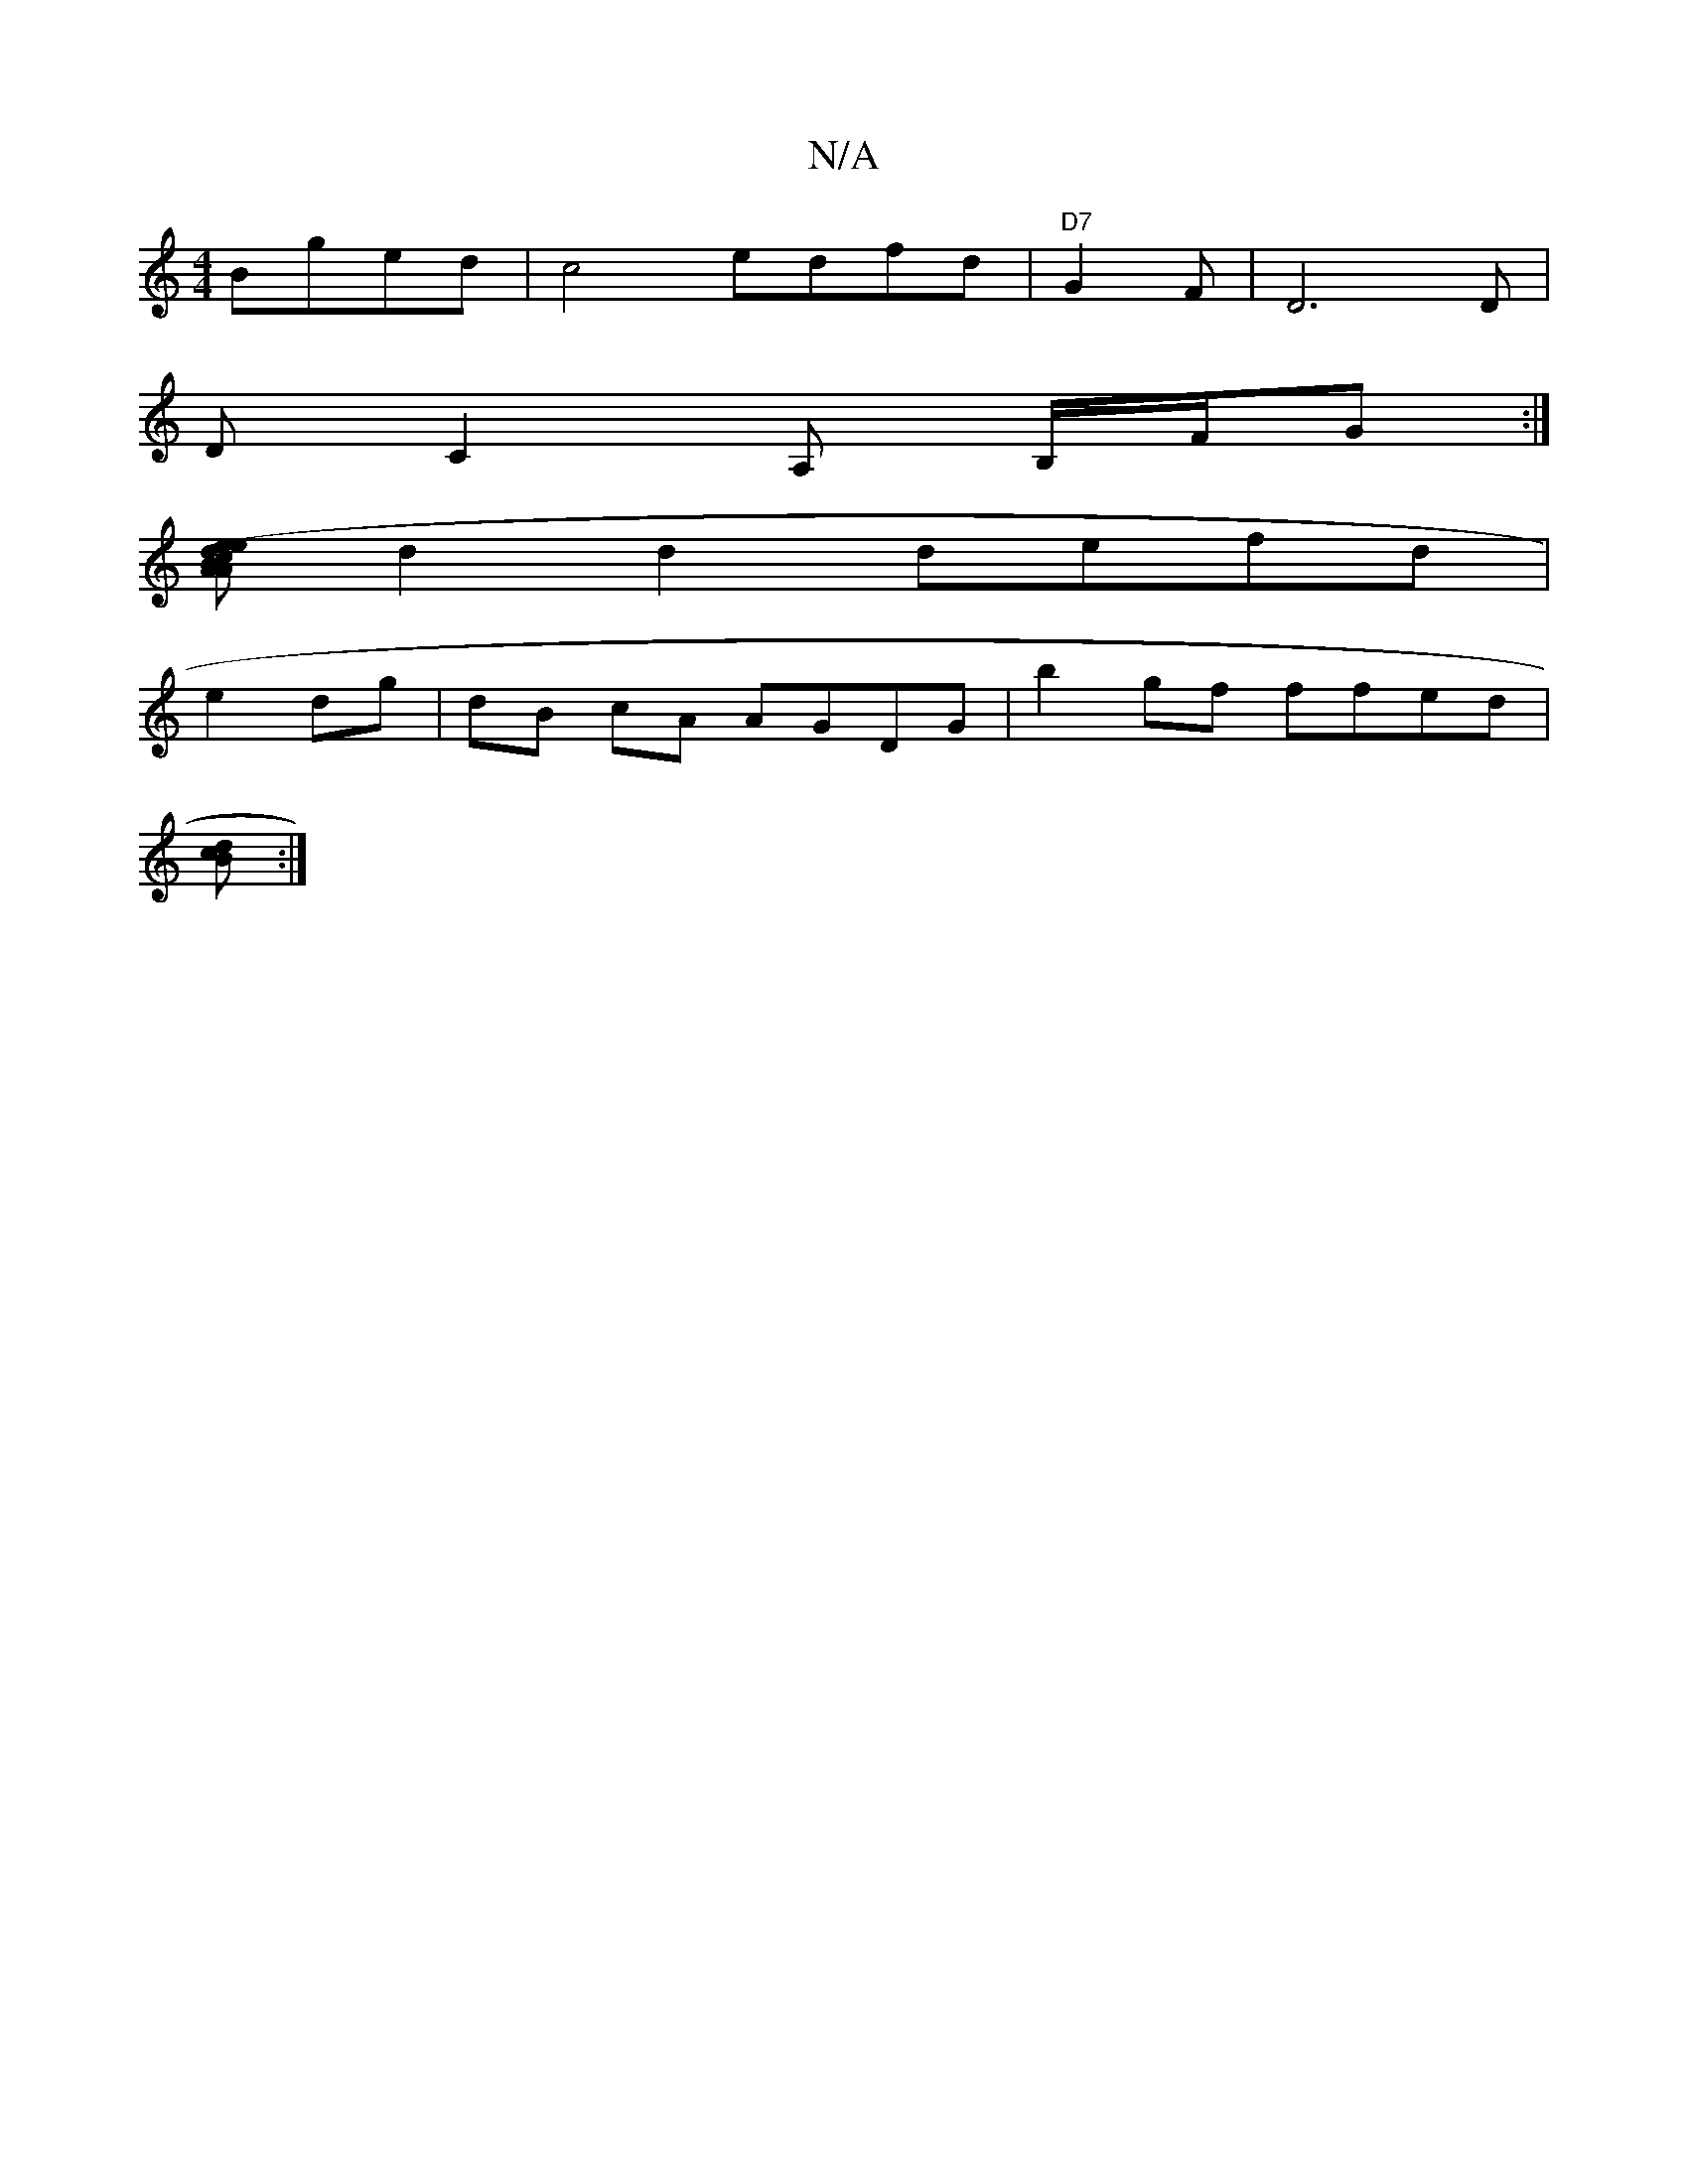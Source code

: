 X:1
T:N/A
M:4/4
R:N/A
K:Cmajor
 Bged|c4 edfd|"D7"G2F|D6D|
D C2 A, B,/2F/2G :|
[-e>e dB A2 (3Acd | de ea f/e/g/f/ | g2 ge e<d | G6 ||
d2 d2 defd|
e2 dg|dB cA AGDG | b2 gf ffed |
[cB2d2] :|

A |: Add dfa fed|fgf d2f|e2e efg|
aaf gdA: